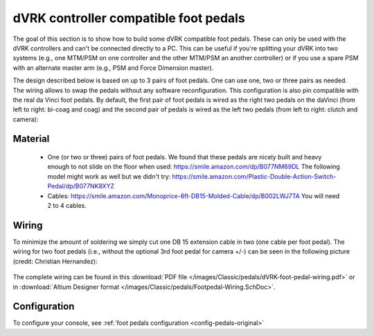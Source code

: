 .. _pedals-compatible:

dVRK controller compatible foot pedals
======================================

The goal of this section is to show how to build some dVRK compatible
foot pedals.  These can only be used with the dVRK controllers and
can't be connected directly to a PC.  This can be useful if you're
splitting your dVRK into two systems (e.g., one MTM/PSM on one
controller and the other MTM/PSM an another controller) or if you use
a spare PSM with an alternate master arm (e.g., PSM and Force
Dimension master).

The design described below is based on up to 3 pairs of foot pedals.
One can use one, two or three pairs as needed.  The wiring allows to
swap the pedals without any software reconfiguration.  This
configuration is also pin compatible with the real da Vinci foot
pedals.  By default, the first pair of foot pedals is wired as the
right two pedals on the daVinci (from left to right: bi-coag and coag)
and the second pair of pedals is wired as the left two pedals (from
left to right: clutch and camera):

.. figure:: /images/Classic/pedals/dVRK-foot-pedals.jpg
   :width: 600
   :align: center

Material
--------

 * One (or two or three) pairs of foot pedals.  We found that these
   pedals are nicely built and heavy enough to not slide on the floor
   when used: https://smile.amazon.com/dp/B077NM69DL The following
   model might work as well but we didn't try:
   https://smile.amazon.com/Plastic-Double-Action-Switch-Pedal/dp/B077NK8XYZ
 * Cables:
   https://smile.amazon.com/Monoprice-6ft-DB15-Molded-Cable/dp/B002LWJ7TA
   You will need 2 to 4 cables.

Wiring
------

To minimize the amount of soldering we simply cut one DB 15 extension
cable in two (one cable per foot pedal).  The wiring for two foot
pedals (i.e., without the optional 3rd foot pedal for camera +/-) can
be seen in the following picture (credit: Christian Hernandez):

.. figure:: /images/Classic/pedals/dVRK-foot-pedal-wiring.jpg
   :width: 600
   :align: center

The complete wiring can be found in this :download:`PDF file
</images/Classic/pedals/dVRK-foot-pedal-wiring.pdf>` or in
:download:`Altium Designer format
</images/Classic/pedals/Footpedal-Wiring.SchDoc>`.

Configuration
-------------

To configure your console, see :ref:`foot pedals configuration
<config-pedals-original>`
